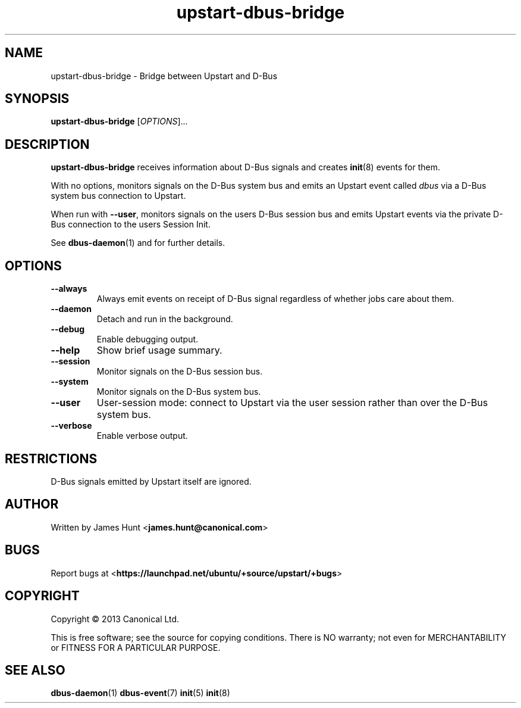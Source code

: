 .TH upstart\-dbus\-bridge 8 2013-04-25 upstart
.\"
.SH NAME
upstart\-dbus\-bridge \- Bridge between Upstart and D-Bus
.\"
.SH SYNOPSIS
.B upstart\-dbus\-bridge
.RI [ OPTIONS ]...
.\"
.SH DESCRIPTION
.B upstart\-dbus\-bridge
receives information about D-Bus signals
and creates
.BR init (8)
events for them.

With no options, monitors signals on the D-Bus system bus and emits
an Upstart event called
.I dbus
via a D-Bus system bus connection to Upstart.

When run with \fB\-\-user\fP, monitors signals on the users D-Bus session bus
and emits Upstart events via the private D-Bus connection to the users Session Init.

See \fBdbus\-daemon\fP(1) and for further details.

.\"
.SH OPTIONS
.\"
.TP
.B \-\-always
Always emit events on receipt of D-Bus signal regardless of whether jobs
care about them.
.TP
.B \-\-daemon
Detach and run in the background.
.\"
.TP
.B \-\-debug
Enable debugging output.
.\"
.TP
.B \-\-help
Show brief usage summary.
.\"
.TP
.B \-\-session
Monitor signals on the D-Bus session bus.
.\"
.TP
.B \-\-system
Monitor signals on the D-Bus system bus.
.\"
.TP
.B \-\-user
User-session mode: connect to Upstart via the user session rather than
over the D\-Bus system bus.
.\"
.TP
.B \-\-verbose
Enable verbose output.
.\"
.SH RESTRICTIONS
D-Bus signals emitted by Upstart itself are ignored.

.\"
.SH AUTHOR
Written by James Hunt
.RB < james.hunt@canonical.com >
.\"
.SH BUGS
Report bugs at 
.RB < https://launchpad.net/ubuntu/+source/upstart/+bugs >
.\"
.SH COPYRIGHT
Copyright \(co 2013 Canonical Ltd.
.PP
This is free software; see the source for copying conditions.  There is NO
warranty; not even for MERCHANTABILITY or FITNESS FOR A PARTICULAR PURPOSE.
.SH SEE ALSO
.BR dbus\-daemon (1)
.BR dbus\-event (7)
.BR init (5)
.BR init (8)

